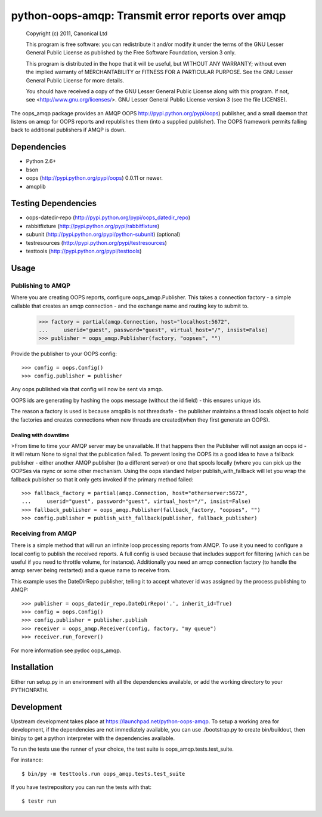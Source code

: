 **************************************************
python-oops-amqp: Transmit error reports over amqp
**************************************************

    Copyright (c) 2011, Canonical Ltd

    This program is free software: you can redistribute it and/or modify
    it under the terms of the GNU Lesser General Public License as published by
    the Free Software Foundation, version 3 only.

    This program is distributed in the hope that it will be useful,
    but WITHOUT ANY WARRANTY; without even the implied warranty of
    MERCHANTABILITY or FITNESS FOR A PARTICULAR PURPOSE.  See the
    GNU Lesser General Public License for more details.

    You should have received a copy of the GNU Lesser General Public License
    along with this program.  If not, see <http://www.gnu.org/licenses/>.
    GNU Lesser General Public License version 3 (see the file LICENSE).

The oops_amqp package provides an AMQP OOPS http://pypi.python.org/pypi/oops)
publisher, and a small daemon that listens on amqp for OOPS reports and
republishes them (into a supplied publisher). The OOPS framework permits
falling back to additional publishers if AMQP is down.

Dependencies
============

* Python 2.6+

* bson

* oops (http://pypi.python.org/pypi/oops) 0.0.11 or newer.

* amqplib

Testing Dependencies
====================

* oops-datedir-repo (http://pypi.python.org/pypi/oops_datedir_repo)

* rabbitfixture (http://pypi.python.org/pypi/rabbitfixture)

* subunit (http://pypi.python.org/pypi/python-subunit) (optional)

* testresources (http://pypi.python.org/pypi/testresources)

* testtools (http://pypi.python.org/pypi/testtools)

Usage
=====

Publishing to AMQP
++++++++++++++++++

Where you are creating OOPS reports, configure oops_amqp.Publisher. This takes
a connection factory - a simple callable that creates an amqp
connection - and the exchange name and routing key to submit to.

  >>> factory = partial(amqp.Connection, host="localhost:5672",
  ...     userid="guest", password="guest", virtual_host="/", insist=False)
  >>> publisher = oops_amqp.Publisher(factory, "oopses", "")

Provide the publisher to your OOPS config::

  >>> config = oops.Config()
  >>> config.publisher = publisher

Any oops published via that config will now be sent via amqp.

OOPS ids are generating by hashing the oops message (without the id field) -
this ensures unique ids.

The reason a factory is used is because amqplib is not threadsafe - the
publisher maintains a thread locals object to hold the factories and creates
connections when new threads are created(when they first generate an OOPS).

Dealing with downtime
---------------------

>From time to time your AMQP server may be unavailable. If that happens then
the Publisher will not assign an oops id - it will return None to signal that
the publication failed. To prevent losing the OOPS its a good idea to have a 
fallback publisher - either another AMQP publisher (to a different server) or
one that spools locally (where you can pick up the OOPSes via rsync or some
other mechanism. Using the oops standard helper publish_with_fallback will let
you wrap the fallback publisher so that it only gets invoked if the primary
method failed::

  >>> fallback_factory = partial(amqp.Connection, host="otherserver:5672",
  ...     userid="guest", password="guest", virtual_host="/", insist=False)
  >>> fallback_publisher = oops_amqp.Publisher(fallback_factory, "oopses", "")
  >>> config.publisher = publish_with_fallback(publisher, fallback_publisher)

Receiving from AMQP
+++++++++++++++++++

There is a simple method that will run an infinite loop processing reports from
AMQP. To use it you need to configure a local config to publish the received
reports. A full config is used because that includes support for filtering
(which can be useful if you need to throttle volume, for instance).
Additionally you need an amqp connection factory (to handle the amqp server
being restarted) and a queue name to receive from.

This example uses the DateDirRepo publisher, telling it to accept whatever
id was assigned by the process publishing to AMQP::

  >>> publisher = oops_datedir_repo.DateDirRepo('.', inherit_id=True)
  >>> config = oops.Config()
  >>> config.publisher = publisher.publish
  >>> receiver = oops_amqp.Receiver(config, factory, "my queue")
  >>> receiver.run_forever()

For more information see pydoc oops_amqp.

Installation
============

Either run setup.py in an environment with all the dependencies available, or
add the working directory to your PYTHONPATH.

Development
===========

Upstream development takes place at https://launchpad.net/python-oops-amqp.
To setup a working area for development, if the dependencies are not
immediately available, you can use ./bootstrap.py to create bin/buildout, then
bin/py to get a python interpreter with the dependencies available.

To run the tests use the runner of your choice, the test suite is
oops_amqp.tests.test_suite.

For instance::

  $ bin/py -m testtools.run oops_amqp.tests.test_suite

If you have testrepository you can run the tests with that::

  $ testr run


